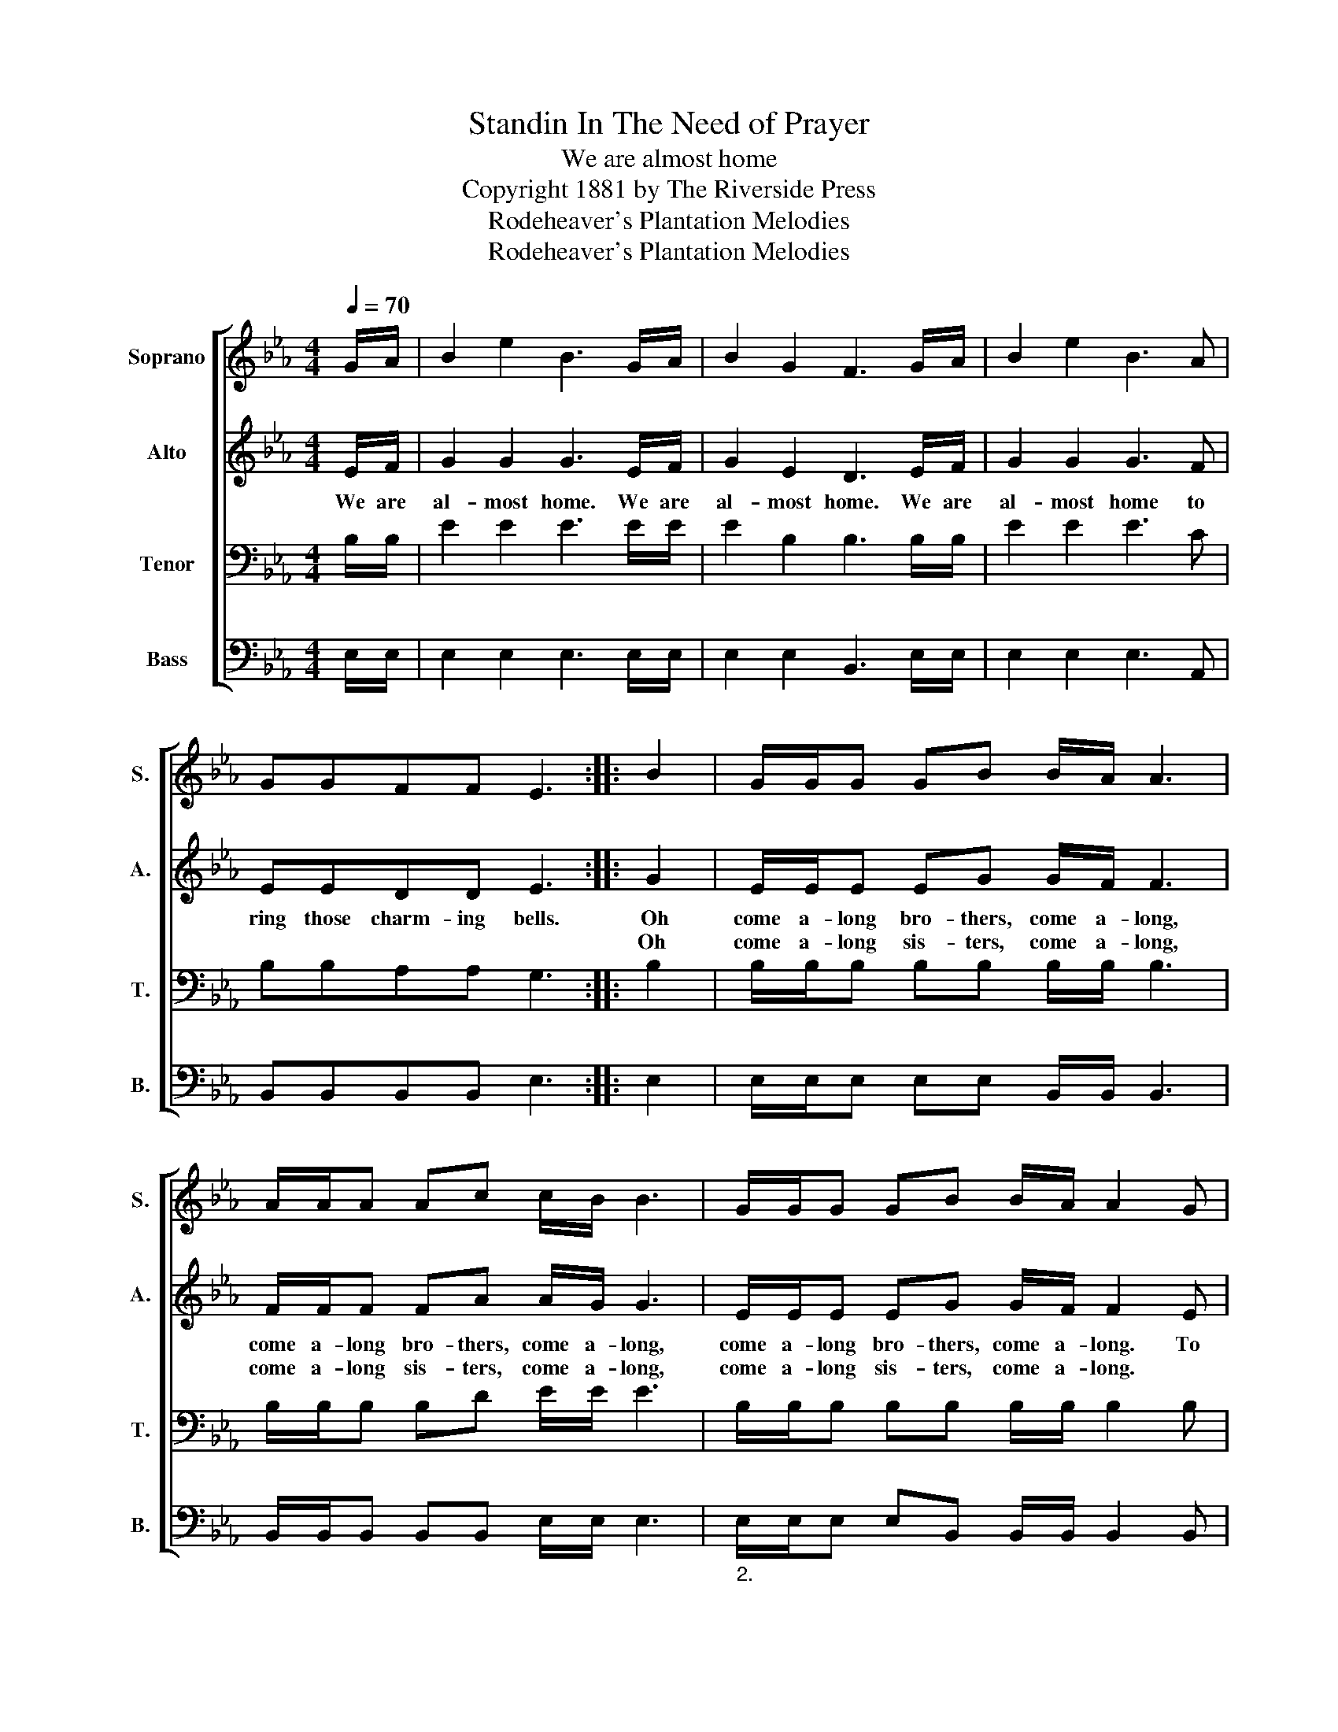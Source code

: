 X:1
T:Standin In The Need of Prayer
T:We are almost home
T:Copyright 1881 by The Riverside Press
T:Rodeheaver's Plantation Melodies
T:Rodeheaver's Plantation Melodies
Z:Rodeheaver's Plantation Melodies
%%score [ 1 2 3 4 ]
L:1/8
Q:1/4=70
M:4/4
K:Eb
V:1 treble nm="Soprano" snm="S."
V:2 treble nm="Alto" snm="A."
V:3 bass nm="Tenor" snm="T."
V:4 bass nm="Bass" snm="B."
V:1
 G/A/ | B2 e2 B3 G/A/ | B2 G2 F3 G/A/ | B2 e2 B3 A | GGFF E3 :: B2 | G/G/G GB B/A/ A3 | %7
 A/A/A Ac c/B/ B3 | G/G/G GB B/A/ A2 G | FAGF E3 :| %10
V:2
 E/F/ | G2 G2 G3 E/F/ | G2 E2 D3 E/F/ | G2 G2 G3 F | EEDD E3 :: G2 | E/E/E EG G/F/ F3 | %7
w: We are|al- most home. We are|al- most home. We are|al- most home to|ring those charm- ing bells.|~Oh|come a- long bro- thers, come a- long,|
w: |||||Oh|come a- long sis- ters, come a- long,|
 F/F/F FA A/G/ G3 | E/E/E EG G/F/ F2 E | DFED E3 :| %10
w: come a- long bro- thers, come a- long,|come a- long bro- thers, come a- long. To|ring those char- ming bells.|
w: come a- long sis- ters, come a- long,|come a- long sis- ters, come a- long. *||
V:3
 B,/B,/ | E2 E2 E3 E/E/ | E2 B,2 B,3 B,/B,/ | E2 E2 E3 C | B,B,A,A, G,3 :: B,2 | %6
 B,/B,/B, B,B, B,/B,/ B,3 | B,/B,/B, B,D E/E/ E3 | B,/B,/B, B,B, B,/B,/ B,2 B, | B,B,B,A, G,3 :| %10
V:4
 E,/E,/ | E,2 E,2 E,3 E,/E,/ | E,2 E,2 B,,3 E,/E,/ | E,2 E,2 E,3 A,, | B,,B,,B,,B,, E,3 :: E,2 | %6
 E,/E,/E, E,E, B,,/B,,/ B,,3 | B,,/B,,/B,, B,,B,, E,/E,/ E,3 | %8
"_2." E,/E,/E, E,B,, B,,/B,,/ B,,2 B,, | B,,B,,B,,B,, E,3 :| %10

